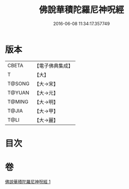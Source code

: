 #+TITLE: 佛說華積陀羅尼神呪經 
#+DATE: 2016-06-08 11:34:17.357749

* 版本
 |     CBETA|【電子佛典集成】|
 |         T|【大】     |
 |    T@SONG|【大→宋】   |
 |    T@YUAN|【大→元】   |
 |    T@MING|【大→明】   |
 |     T@JIA|【大→甲】   |
 |      T@LI|【大→麗】   |

* 目次

* 卷
[[file:KR6j0586_001.txt][佛說華積陀羅尼神呪經 1]]

